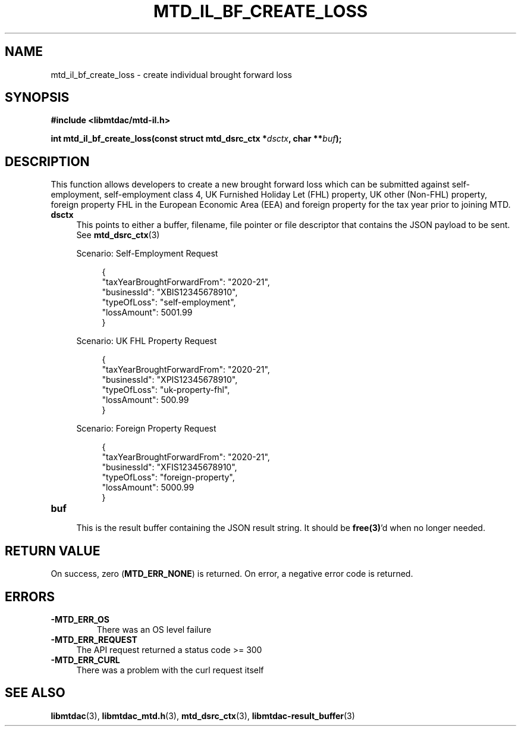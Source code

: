 .TH MTD_IL_BF_CREATE_LOSS 3 "April 3, 2022" "" "libmtdac"

.SH NAME

mtd_il_bf_create_loss \- create individual brought forward loss

.SH SYNOPSIS

.B #include <libmtdac/mtd-il.h>
.PP
.nf
.BI "int mtd_il_bf_create_loss(const struct mtd_dsrc_ctx *" dsctx ", char **" buf );
.fi

.SH DESCRIPTION

This function allows developers to create a new brought forward loss which can
be submitted against self-employment, self-employment class 4, UK Furnished
Holiday Let (FHL) property, UK other (Non-FHL) property, foreign property FHL
in the European Economic Area (EEA) and foreign property for the tax year
prior to joining MTD.

.TP 4
.B dsctx
This points to either a buffer, filename, file pointer or file descriptor that
contains the JSON payload to be sent. See
.BR mtd_dsrc_ctx (3)
.PP
.RS 4
Scenario: Self-Employment Request
.PP
.RE
.RS 8
.EX
{
    "taxYearBroughtForwardFrom": "2020-21",
    "businessId": "XBIS12345678910",
    "typeOfLoss": "self-employment",
    "lossAmount": 5001.99
}
.EE
.RE
.PP
.RE
.RS 4
Scenario: UK FHL Property Request
.PP
.RE
.RS 8
.EX
{
    "taxYearBroughtForwardFrom": "2020-21",
    "businessId": "XPIS12345678910",
    "typeOfLoss": "uk-property-fhl",
    "lossAmount": 500.99
}
.EE
.RE
.PP
.RS 4
Scenario: Foreign Property Request
.PP
.RE
.RS 8
.EX
{
    "taxYearBroughtForwardFrom": "2020-21",
    "businessId": "XFIS12345678910",
    "typeOfLoss": "foreign-property",
    "lossAmount": 5000.99
}
.EE
.RE

.PP

.TP
.B buf
.RS 4
This is the result buffer containing the JSON result string. It should be
\fBfree(3)\fP'd when no longer needed.
.RE

.SH RETURN VALUE

On success, zero (\fBMTD_ERR_NONE\fP) is returned. On error, a negative error
code is returned.

.SH ERRORS

.TP
.B -MTD_ERR_OS
There was an OS level failure

.TP 4
.B -MTD_ERR_REQUEST
The API request returned a status code >= 300

.TP
.B -MTD_ERR_CURL
There was a problem with the curl request itself

.SH SEE ALSO

.BR libmtdac (3),
.BR libmtdac_mtd.h (3),
.BR mtd_dsrc_ctx (3),
.BR libmtdac-result_buffer (3)
